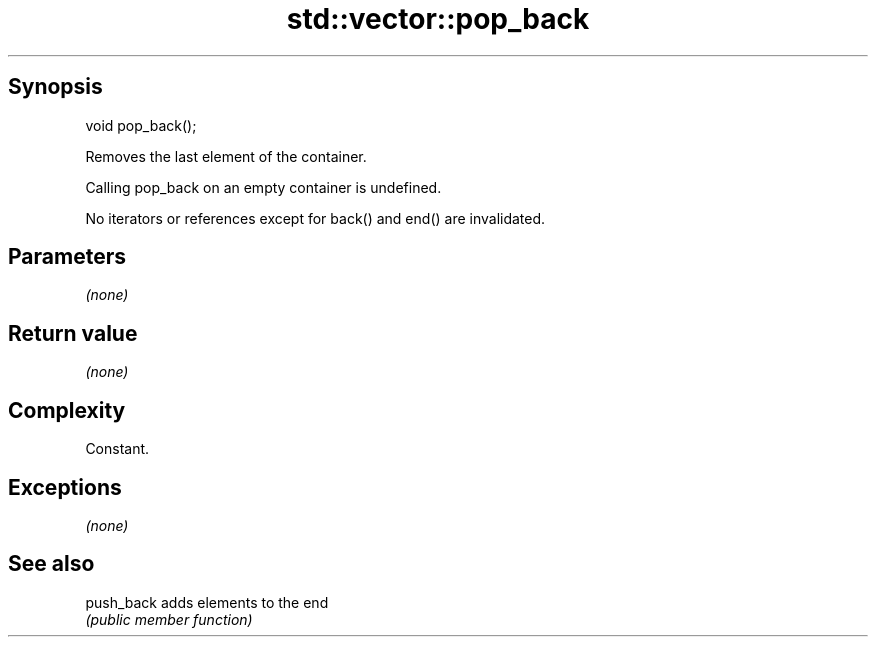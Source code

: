 .TH std::vector::pop_back 3 "Sep  4 2015" "2.0 | http://cppreference.com" "C++ Standard Libary"
.SH Synopsis
   void pop_back();

   Removes the last element of the container.

   Calling pop_back on an empty container is undefined.

   No iterators or references except for back() and end() are invalidated.

.SH Parameters

   \fI(none)\fP

.SH Return value

   \fI(none)\fP

.SH Complexity

   Constant.

.SH Exceptions

   \fI(none)\fP

.SH See also

   push_back adds elements to the end
             \fI(public member function)\fP
